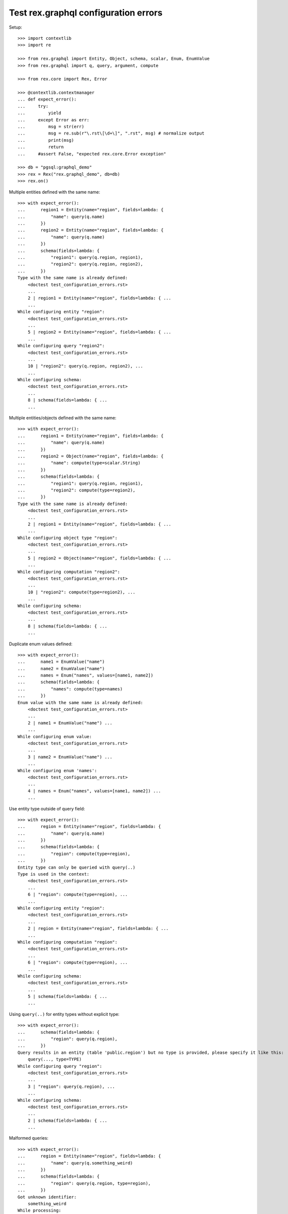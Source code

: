 Test rex.graphql configuration errors
=====================================

Setup::

   >>> import contextlib
   >>> import re

   >>> from rex.graphql import Entity, Object, schema, scalar, Enum, EnumValue
   >>> from rex.graphql import q, query, argument, compute

   >>> from rex.core import Rex, Error

   >>> @contextlib.contextmanager
   ... def expect_error():
   ...     try:
   ...         yield
   ...     except Error as err:
   ...         msg = str(err)
   ...         msg = re.sub(r"\.rst\[\d+\]", ".rst", msg) # normalize output
   ...         print(msg)
   ...         return
   ...     #assert False, "expected rex.core.Error exception"

   >>> db = "pgsql:graphql_demo"
   >>> rex = Rex("rex.graphql_demo", db=db)
   >>> rex.on()

Multiple entities defined with the same name::

    >>> with expect_error():
    ...      region1 = Entity(name="region", fields=lambda: {
    ...          "name": query(q.name)
    ...      })
    ...      region2 = Entity(name="region", fields=lambda: {
    ...          "name": query(q.name)
    ...      })
    ...      schema(fields=lambda: {
    ...          "region1": query(q.region, region1),
    ...          "region2": query(q.region, region2),
    ...      })
    Type with the same name is already defined:
        <doctest test_configuration_errors.rst>
        ...
        2 | region1 = Entity(name="region", fields=lambda: { ...
        ...
    While configuring entity "region":
        <doctest test_configuration_errors.rst>
        ...
        5 | region2 = Entity(name="region", fields=lambda: { ...
        ...
    While configuring query "region2":
        <doctest test_configuration_errors.rst>
        ...
        10 | "region2": query(q.region, region2), ...
        ...
    While configuring schema:
        <doctest test_configuration_errors.rst>
        ...
        8 | schema(fields=lambda: { ...
        ...

Multiple entities/objects defined with the same name::

    >>> with expect_error():
    ...      region1 = Entity(name="region", fields=lambda: {
    ...          "name": query(q.name)
    ...      })
    ...      region2 = Object(name="region", fields=lambda: {
    ...          "name": compute(type=scalar.String)
    ...      })
    ...      schema(fields=lambda: {
    ...          "region1": query(q.region, region1),
    ...          "region2": compute(type=region2),
    ...      })
    Type with the same name is already defined:
        <doctest test_configuration_errors.rst>
        ...
        2 | region1 = Entity(name="region", fields=lambda: { ...
        ...
    While configuring object type "region":
        <doctest test_configuration_errors.rst>
        ...
        5 | region2 = Object(name="region", fields=lambda: { ...
        ...
    While configuring computation "region2":
        <doctest test_configuration_errors.rst>
        ...
        10 | "region2": compute(type=region2), ...
        ...
    While configuring schema:
        <doctest test_configuration_errors.rst>
        ...
        8 | schema(fields=lambda: { ...
        ...

Duplicate enum values defined::

    >>> with expect_error():
    ...      name1 = EnumValue("name")
    ...      name2 = EnumValue("name")
    ...      names = Enum("names", values=[name1, name2])
    ...      schema(fields=lambda: {
    ...          "names": compute(type=names)
    ...      })
    Enum value with the same name is already defined:
        <doctest test_configuration_errors.rst>
        ...
        2 | name1 = EnumValue("name") ...
        ...
    While configuring enum value:
        <doctest test_configuration_errors.rst>
        ...
        3 | name2 = EnumValue("name") ...
        ...
    While configuring enum 'names':
        <doctest test_configuration_errors.rst>
        ...
        4 | names = Enum("names", values=[name1, name2]) ...
        ...

Use entity type outside of query field::

    >>> with expect_error():
    ...      region = Entity(name="region", fields=lambda: {
    ...          "name": query(q.name)
    ...      })
    ...      schema(fields=lambda: {
    ...          "region": compute(type=region),
    ...      })
    Entity type can only be queried with query(..)
    Type is used in the context:
        <doctest test_configuration_errors.rst>
        ...
        6 | "region": compute(type=region), ...
        ...
    While configuring entity "region":
        <doctest test_configuration_errors.rst>
        ...
        2 | region = Entity(name="region", fields=lambda: { ...
        ...
    While configuring computation "region":
        <doctest test_configuration_errors.rst>
        ...
        6 | "region": compute(type=region), ...
        ...
    While configuring schema:
        <doctest test_configuration_errors.rst>
        ...
        5 | schema(fields=lambda: { ...
        ...

Using ``query(..)`` for entity types without explicit type::

    >>> with expect_error():
    ...      schema(fields=lambda: {
    ...          "region": query(q.region),
    ...      })
    Query results in an entity (table 'public.region') but no type is provided, please specify it like this:
        query(..., type=TYPE)
    While configuring query "region":
        <doctest test_configuration_errors.rst>
        ...
        3 | "region": query(q.region), ...
        ...
    While configuring schema:
        <doctest test_configuration_errors.rst>
        ...
        2 | schema(fields=lambda: { ...
        ...

Malformed queries::

    >>> with expect_error():
    ...      region = Entity(name="region", fields=lambda: {
    ...          "name": query(q.something_weird)
    ...      })
    ...      schema(fields=lambda: {
    ...          "region": query(q.region, type=region),
    ...      })
    Got unknown identifier:
        something_weird
    While processing:
        navigate
    While configuring query "name":
        <doctest test_configuration_errors.rst>
        ...
        3 | "name": query(q.something_weird) ...
        ...
    While configuring query "region":
        <doctest test_configuration_errors.rst>
        ...
        6 | "region": query(q.region, type=region), ...
        ...
    While configuring schema:
        <doctest test_configuration_errors.rst>
        ...
        5 | schema(fields=lambda: { ...
        ...

    >>> with expect_error():
    ...      part = Entity(name="part", fields=lambda: {
    ...          "name": query(q.name),
    ...          "type": query(q.type),
    ...      })
    ...      region = Entity(name="region", fields=lambda: {
    ...          "name": query(q.name),
    ...      })
    ...      schema(fields=lambda: {
    ...          "part": query(q.part, type=part),
    ...          "region": query(q.region, type=part),
    ...      })
    Type 'part' represents database table 'public.part' but was used in the context of query which results in table 'public.region'
    While configuring query "region":
        <doctest test_configuration_errors.rst>
        ...
        11 | "region": query(q.region, type=part), ...
        ...
    While configuring schema:
        <doctest test_configuration_errors.rst>
        ...
        9 | schema(fields=lambda: { ...
        ...

    >>> with expect_error():
    ...      region = Entity(name="region", fields=lambda: {
    ...          "name": query(q.name),
    ...      })
    ...      schema(fields=lambda: {
    ...          "region": query(q.region.select(name=q.name), type=region),
    ...      })
    Entity type can only be queried with query(..) which result in a table
    Type is used in the context:
        <doctest test_configuration_errors.rst>
        ...
        6 | "region": query(q.region.select(name=q.name), type= ...
        ...
    While configuring entity "region":
        <doctest test_configuration_errors.rst>
        ...
        2 | region = Entity(name="region", fields=lambda: { ...
        ...
    While configuring query "region":
        <doctest test_configuration_errors.rst>
        ...
        6 | "region": query(q.region.select(name=q.name), type= ...
        ...
    While configuring schema:
        <doctest test_configuration_errors.rst>
        ...
        5 | schema(fields=lambda: { ...
        ...

Passing non callable as fields when creating an object type::

    >>> with expect_error():
    ...      Object(name="part", fields={
    ...          "name": query(q.name),
    ...          "type": query(q.type),
    ...      })
    Argument 'fields' should be a function

Passing non callable as fields when creating an entity type::

    >>> with expect_error():
    ...      Entity(name="part", fields={
    ...          "name": query(q.name),
    ...          "type": query(q.type),
    ...      })
    Argument 'fields' should be a function

Passing non callable as fields when creating a schema::

    >>> with expect_error():
    ...      region = Entity(name="region", fields=lambda: {
    ...          "name": query(q.name),
    ...      })
    ...      schema(fields={'region': query(q.region, type=region)})
    Argument 'fields' should be a function

Let's check errors with filter configuration::

    >>> with expect_error():
    ...      region = Entity(name="region", fields=lambda: {
    ...          "name": query(q.name),
    ...      })
    ...      schema(fields=lambda: {
    ...          "region": query(
    ...              q.region,
    ...              filters=[
    ...                q.unkown_field == argument("name", scalar.String)
    ...              ],
    ...              type=region
    ...          )
    ...      })
    Got unknown identifier:
        unkown_field
    While processing:
        navigate
    While processing:
        =
    While configuring query "region":
        <doctest test_configuration_errors.rst>
        ...
        11 | type=region ...
        ...
    While configuring schema:
        <doctest test_configuration_errors.rst>
        ...
        5 | schema(fields=lambda: { ...
        ...

Teardown::

   >>> rex.off()
